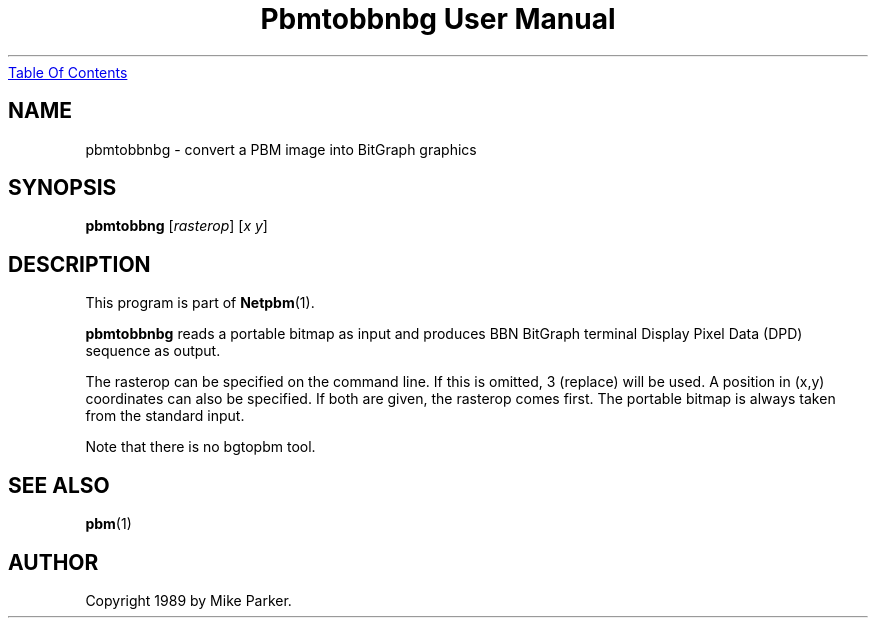 ." This man page was generated by the Netpbm tool 'makeman' from HTML source.
." Do not hand-hack it!  If you have bug fixes or improvements, please find
." the corresponding HTML page on the Netpbm website, generate a patch
." against that, and send it to the Netpbm maintainer.
.TH "Pbmtobbnbg User Manual" 0 "16 May 1989" "netpbm documentation"
.UR pbmtobbnbg.html#index
Table Of Contents
.UE
\&

.UN lbAB
.SH NAME
pbmtobbnbg - convert a PBM image into BitGraph graphics

.UN lbAC
.SH SYNOPSIS

\fBpbmtobbng\fP
[\fIrasterop\fP]
[\fIx\fP \fIy\fP]


.UN lbAD
.SH DESCRIPTION
.PP
This program is part of
.BR Netpbm (1).
.PP
\fBpbmtobbnbg\fP reads a portable bitmap as input and produces BBN
BitGraph terminal Display Pixel Data (DPD) sequence as output.
.PP
The rasterop can be specified on the command line.  If this is omitted, 3
(replace) will be used.  A position in (x,y) coordinates can also be
specified.  If both are given, the rasterop comes first.  The portable bitmap
is always taken from the standard input.
.PP
Note that there is no bgtopbm tool.

.UN lbAE
.SH SEE ALSO
.BR pbm (1)

.UN lbAF
.SH AUTHOR

Copyright 1989 by Mike Parker.

